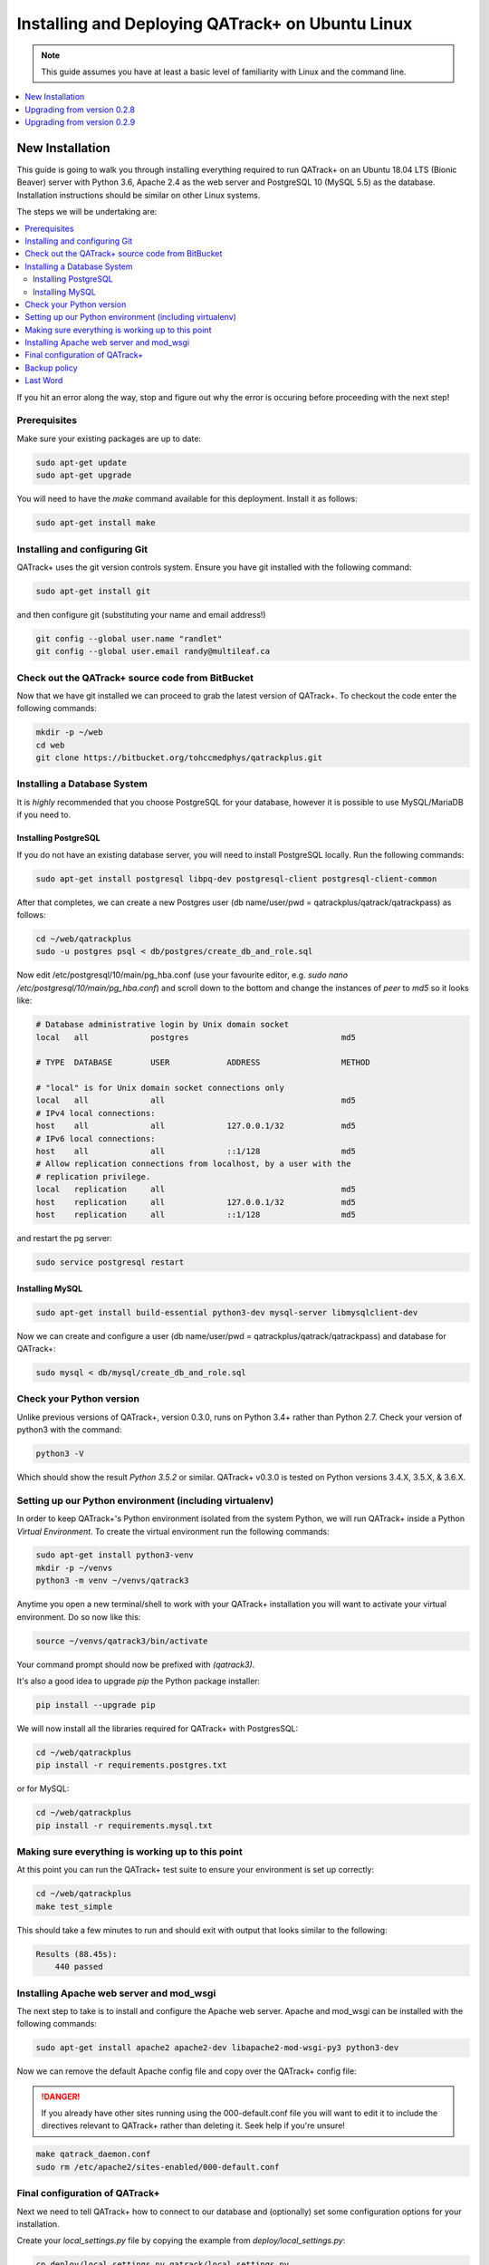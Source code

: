 Installing and Deploying QATrack+ on Ubuntu Linux
=================================================


.. note::

    This guide assumes you have at least a basic level of familiarity with Linux
    and the command line.

.. contents::
    :local:
    :depth: 1


New Installation
----------------

This guide is going to walk you through installing everything required to run
QATrack+ on an Ubuntu 18.04 LTS (Bionic Beaver) server with Python 3.6, Apache
2.4 as the web server and PostgreSQL 10 (MySQL 5.5)  as the database.
Installation instructions should be similar on other Linux systems.

The steps we will be undertaking are:

.. contents::
    :local:

If you hit an error along the way, stop and figure out why the error is
occuring before proceeding with the next step!

Prerequisites
.............


Make sure your existing packages are up to date:

.. code-block:: bash

    sudo apt-get update
    sudo apt-get upgrade

You will need to have the `make` command available for this deployment. Install
it as follows:

.. code-block:: bash

    sudo apt-get install make


Installing and configuring Git
..............................

QATrack+ uses the git version controls system.  Ensure you have git installed with
the following command:

.. code-block:: bash

   sudo apt-get install git

and then configure git (substituting your name and email address!)

.. code-block:: bash

   git config --global user.name "randlet"
   git config --global user.email randy@multileaf.ca

Check out the QATrack+ source code from BitBucket
.................................................

Now that we have git installed we can proceed to grab the latest version of
QATrack+.  To checkout the code enter the following commands:

.. code-block:: bash

    mkdir -p ~/web
    cd web
    git clone https://bitbucket.org/tohccmedphys/qatrackplus.git


Installing a Database System
............................

It is *highly* recommended that you choose PostgreSQL for your database,
however it is possible to use MySQL/MariaDB if you need to.

Installing PostgreSQL
^^^^^^^^^^^^^^^^^^^^^

If you do not have an existing database server, you will need to install
PostgreSQL locally. Run the following commands:

.. code-block:: bash

    sudo apt-get install postgresql libpq-dev postgresql-client postgresql-client-common

After that completes, we can create a new Postgres user (db name/user/pwd =
qatrackplus/qatrack/qatrackpass) as follows:

.. code-block:: bash

    cd ~/web/qatrackplus
    sudo -u postgres psql < db/postgres/create_db_and_role.sql


Now edit /etc/postgresql/10/main/pg_hba.conf (use your favourite editor, e.g.
`sudo nano /etc/postgresql/10/main/pg_hba.conf`) and scroll down to the bottom
and change the instances of `peer` to `md5` so it looks like:

.. code-block:: bash


    # Database administrative login by Unix domain socket
    local   all             postgres                                md5

    # TYPE  DATABASE        USER            ADDRESS                 METHOD

    # "local" is for Unix domain socket connections only
    local   all             all                                     md5
    # IPv4 local connections:
    host    all             all             127.0.0.1/32            md5
    # IPv6 local connections:
    host    all             all             ::1/128                 md5
    # Allow replication connections from localhost, by a user with the
    # replication privilege.
    local   replication     all                                     md5
    host    replication     all             127.0.0.1/32            md5
    host    replication     all             ::1/128                 md5

and restart the pg server:

.. code-block:: bash

    sudo service postgresql restart


Installing MySQL
^^^^^^^^^^^^^^^^

.. code-block:: bash

    sudo apt-get install build-essential python3-dev mysql-server libmysqlclient-dev


Now we can create and configure a user (db name/user/pwd =
qatrackplus/qatrack/qatrackpass) and database for QATrack+:

.. code-block:: bash

    sudo mysql < db/mysql/create_db_and_role.sql



Check your Python version
.........................

Unlike previous versions of QATrack+, version 0.3.0, runs on Python 3.4+ rather
than Python 2.7. Check your version of python3 with the command:

.. code-block:: bash

   python3 -V

Which should show the result `Python 3.5.2` or similar.  QATrack+ v0.3.0 is
tested on Python versions 3.4.X, 3.5.X, & 3.6.X.


Setting up our Python environment (including virtualenv)
........................................................

In order to keep QATrack+'s Python environment isolated from the system
Python, we will run QATrack+ inside a Python `Virtual Environment`. To create
the virtual environment run the following commands:


.. code-block:: bash

    sudo apt-get install python3-venv
    mkdir -p ~/venvs
    python3 -m venv ~/venvs/qatrack3


Anytime you open a new terminal/shell to work with your QATrack+ installation
you will want to activate your virtual environment.  Do so now like this:

.. code-block:: bash

    source ~/venvs/qatrack3/bin/activate

Your command prompt should now be prefixed with `(qatrack3)`.

It's also a good idea to upgrade `pip` the Python package installer:

.. code-block:: bash

    pip install --upgrade pip

We will now install all the libraries required for QATrack+ with PostgresSQL:

.. code-block:: bash

    cd ~/web/qatrackplus
    pip install -r requirements.postgres.txt

or for MySQL:

.. code-block:: bash

    cd ~/web/qatrackplus
    pip install -r requirements.mysql.txt


Making sure everything is working up to this point
..................................................

At this point you can run the QATrack+ test suite to ensure your environment is set up correctly:

.. code-block:: bash

    cd ~/web/qatrackplus
    make test_simple

This should take a few minutes to run and should exit with output that looks
similar to the following:

.. code-block:: bash

    Results (88.45s):
        440 passed



Installing Apache web server and mod_wsgi
.........................................

The next step to take is to install and configure the Apache web server.
Apache and mod_wsgi can be installed with the following commands:

.. code-block:: bash

    sudo apt-get install apache2 apache2-dev libapache2-mod-wsgi-py3 python3-dev

Now we can remove the default Apache config file and copy over the QATrack+ config
file:

.. danger::

    If you already have other sites running using the 000-default.conf file you
    will want to edit it to include the directives relevant to QATrack+ rather
    than deleting it.  Seek help if you're unsure!

.. code-block:: bash

    make qatrack_daemon.conf
    sudo rm /etc/apache2/sites-enabled/000-default.conf


Final configuration of QATrack+
...............................

Next we need to tell QATrack+ how to connect to our database and (optionally)
set some configuration options for your installation.

Create your `local_settings.py` file by copying the example from `deploy/local_settings.py`:

.. code-block:: bash

    cp deploy/local_settings.py qatrack/local_settings.py

then open the file in a text editor.  There are many available settings and
they are documented within the example file and more completely on :ref:`the
settings page <qatrack-config>`.

However, the two most important settings are
`DATABASES` and `ALLOWED_HOSTS`: which should be set like the following (switch
the `ENGINE` to mysql if required):

.. code-block:: python

    DATABASES = {
        'default': {
            'ENGINE': 'django.db.backends.postgresql_psycopg2', # Add 'postgresql_psycopg2', 'mysql', 'sqlite3'
            'NAME': 'qatrackplus',                      # Or path to database file if using sqlite3.
            'USER': 'qatrack',                      # Not used with sqlite3.
            'PASSWORD': 'qatrackpass',                  # Not used with sqlite3.
            'HOST': '',                      # Set to empty string for localhost. Not used with sqlite3.
            'PORT': '',                      # Set to empty string for default. Not used with sqlite3.
        }
    }


    ALLOWED_HOSTS = ['XX.XXX.XXX.XX']  # Set to your server IP address (or *)!

Once you have got those settings done, we can now create the tables in our
database and install the default data:


.. code-block:: bash

    python manage.py migrate
    python manage.py loaddata fixtures/defaults/*/*

You also need to create a super user so you can login and begin configuring
your Test Lists:


.. code-block:: bash

    python manage.py createsuperuser


and finally we need to collect all our static media files in one location for
Apache to serve and then restart Apache:

.. code-block:: bash

    python manage.py collectstatic
    sudo service apache2 restart


You should now be able to log into your server at http://yourserver/.


Backup policy
.............

Now that you have your installation complete you should consider how you will
automate your :ref:`backup of your QATrack+ installation <qatrack_backup>`.

Last Word
.........

There are a lot of steps getting everything set up so don't be discouraged if
everything doesn't go completely smoothly! If you run into trouble, please get
in touch with me on the :mailinglist:`mailing list <>` and I can help you out.



Upgrading from version 0.2.8
----------------------------

In order to upgrade from version 0.2.8 you must first uprade to version 0.2.9.
If you hit an error along the way, stop and figure out why the error is
occuring before proceeding with the next step!

.. contents::
    :local:


Activate your virtual environment
.................................

As usual, you will first want to activate your virtual environment:

.. code-block:: bash

    source ~/venvs/qatrack/bin/activate


Backing up your database
........................

It is **extremely** important you back up your database before attempting to
upgrade. You can either generate a json dump of your database (possibly
extremely slow!):

.. code-block:: bash

    python manage.py dumpdata > backup-0.2.8-$(date -I).json

and/or by using your database to dump a backup file:

.. code-block:: bash

    pg_dump -U <username> --password <dbname> > backup-0.2.8-$(date -I).sql   # e.g. pg_dump -U qatrack --password qatrackdb > backup-0.2.8-$(date -I).sql

    # or for MySQL

    mysqldump --user <username> --password <dbname> > backup-0.2.8-$(date -I).sql  # e.g. mysqldump --user qatrack --password qatrackdb > backup-0.2.8-$(date -I).sql


Checking out version 0.2.9
..........................

First we must check out the code for version 0.2.9:

.. code-block:: bash

    git fetch origin
    git checkout v0.2.9.1

Update your existing virtual environment
........................................

.. code-block:: bash

    pip install -r requirements/base.txt


Migrate your database
.....................

The next step is to migrate the 0.2.8 database schema to 0.2.9:

.. code-block:: bash

    python manage.py migrate

Assuming that proceeds without errors you can proceed to `Upgrading from
version 0.2.9` below.


Upgrading from version 0.2.9
----------------------------

The steps below will guide you through upgrading a version 0.2.9 installation
to 0.3.0.  If you hit an error along the way, stop and figure out why the error
is occuring before proceeding with the next step!

.. contents::
    :local:

Verifying your Python 3 version
...............................

Unlike QATrack+ v0.2.9 which runs on Python 2.7, QATrack+ 0.3.0 only runs on
Python version 3.4, 3.5 or, 3.6.  You will need to ensure you have one of those
Python versions installed:

.. code-block:: bash

    python3 -V
    # should result in e.g.
    Python 3.5.2

If you don't see either Python 3.4.X, 3.5.X or, 3.6.X then you will need to
install Python 3 on your system (beyond the scope of this document).


Backing up your database
........................

It is **extremely** important you back up your database before attempting to
upgrade. You can either generate a json dump of your database (possibly
extremely slow!):

.. code-block:: bash

    source ~/venvs/qatrack/bin/activate
    python manage.py dumpdata > backup-0.2.9-$(date -I).json
    deactivate

and/or by using your database to dump a backup file:

.. code-block:: bash

    pg_dump -U <username> --password <dbname> > backup-0.2.9-$(date -I).sql   # e.g. pg_dump -U qatrack --password qatrackdb > backup-0.2.9-$(date -I).sql

    # or for MySQL

    mysqldump --user <username> --password <dbname> > backup-0.2.9-$(date -I).sql  # e.g. mysqldump --user qatrack --password qatrackdb > backup-0.2.9-$(date -I).sql


Checking out version 0.3.0
..........................

First we must check out the code for version 0.3.0:

.. code-block:: bash

    git checkout master
    git pull origin master


Create and activate your new virtual environment
................................................

We need to create a new virtual environment with the Python 3 interpreter:

.. code-block:: bash

    sudo apt-get install python3-venv
    python3 -m venv ~/venvs/qatrack3
    source ~/venvs/qatrack3/bin/activate

and we can then install the required python libraries:

.. code-block:: bash

    pip install -r requirements.postgres.txt  # or requirements.mysql.txt


Migrate your database
.....................

The next step is to update the v0.2.9 schema to v0.3.0

.. code-block:: bash

    python manage.py migrate --fake-iniital


Check the migration log
.......................

During the migration above you may have noticed some warnings like:


    | Note: if any of the following tests process binary files (e.g. images, dicom files etc) rather than plain text, you must edit the calculation and replace 'FILE' with 'BIN_FILE'. Tests:
    |
    | Test name 1 (test-1)
    | Test name 2 (test-2)
    | ...

This data is also available in the `logs/migrate.log` file.  Because the way
Python handles text encodings / files has changed in Python 3, you will
need to update any upload test that handles binary data by changing the
`FILE` reference in the calculation procedure to `BIN_FILE`. For example change:

.. code-block:: python

    data = FILE.read()
    # do something with data

to:

.. code-block:: python

    data = BIN_FILE.read()
    # do something with data


Update your local_settings.py file
..................................

Now is a good time to review your `local_settings.py` file. There are
a few new settings that you may want to configure.  The settings are
documented in :ref:`the settings page <qatrack-config>`.


Update your Apache configuration
................................


Since we are now using a different Python virtual environment we need to update
the `WSGIPythonHome` variable.  Open your Apache config file (either
/etc/apach2/sites-available/qatrack.conf  or
/etc/apache2/sites-available/default.conf or /etc/apache2/httpd.conf) and set
the virtualenv path correctly:

.. code-block:: apache

    WSGIPythonHome /home/YOURUSERNAME/venvs/qatrack3

and then restart Apache:

.. code-block:: bash

    sudo service apache2 restart


Last Word
.........

There are a lot of steps getting everything set up so don't be discouraged if
everything doesn't go completely smoothly! If you run into trouble, please get
in touch with me on the :mailinglist:`mailing list <>` and I can help you out.

R. Taylor
